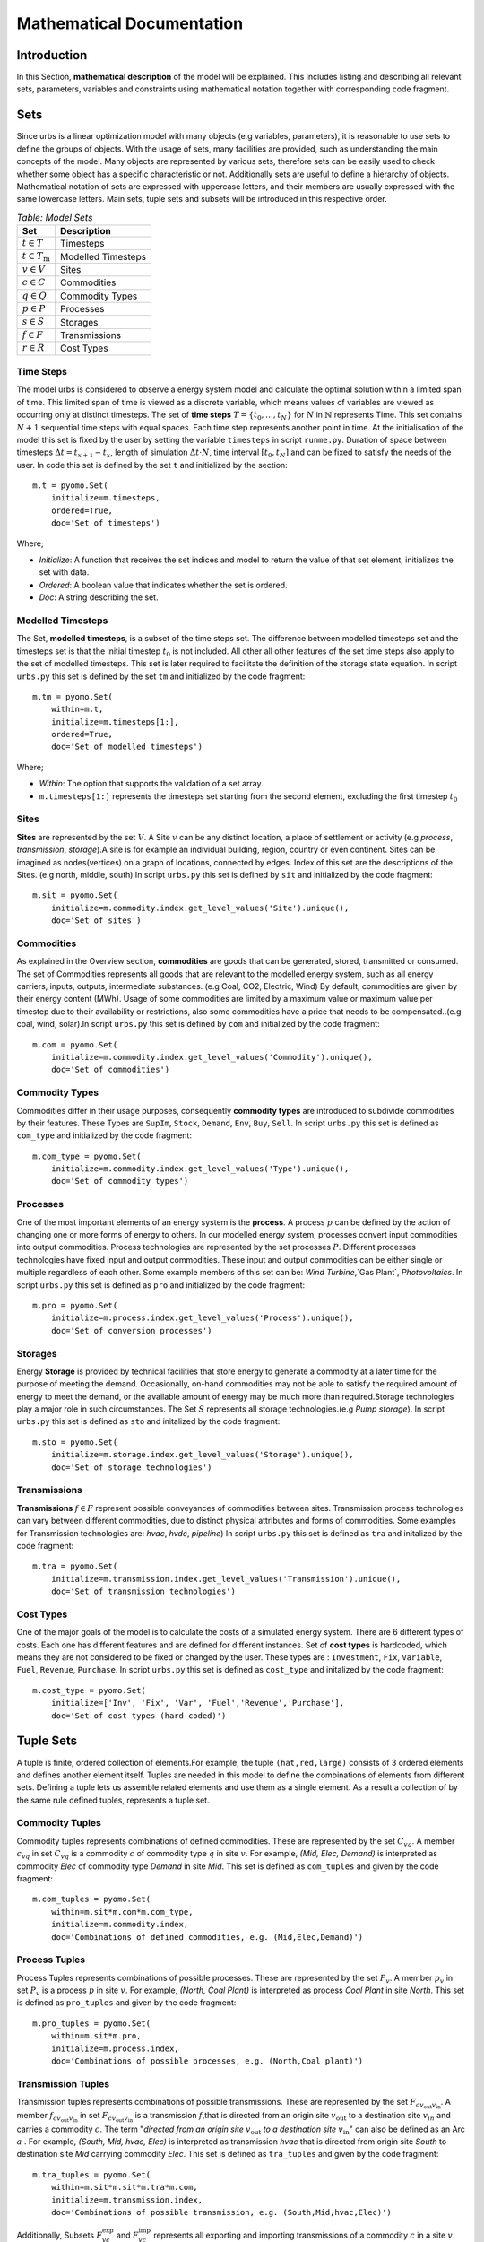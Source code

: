 Mathematical Documentation
**************************

Introduction
============
In this Section, **mathematical description** of the model will be explained. This includes listing and describing all relevant sets, parameters, variables
and constraints using mathematical notation together with corresponding code fragment. 

Sets
====

Since urbs is a linear optimization model with many objects (e.g variables, parameters), it is reasonable to use
sets to define the groups of objects. With the usage of sets, many facilities are provided, such as
understanding the main concepts of the model. Many objects are represented by various sets,
therefore sets can be easily used to check whether some object has a specific characteristic or not.
Additionally sets are useful to define a hierarchy of objects. 
Mathematical notation of sets are expressed with uppercase letters, and their members are usually expressed with the same
lowercase letters. Main sets, tuple sets and subsets will be introduced in this respective order.

.. table:: *Table: Model Sets*
	
	======================== =====================
	Set                      Description
	======================== =====================
	:math:`t \in T`          Timesteps
	:math:`t \in T_\text{m}` Modelled Timesteps
	:math:`v \in V`          Sites
	:math:`c \in C`          Commodities
	:math:`q \in Q`          Commodity Types
	:math:`p \in P`          Processes
	:math:`s \in S`          Storages
	:math:`f \in F`          Transmissions
	:math:`r \in R`          Cost Types
	======================== =====================

Time Steps
^^^^^^^^^^

The model urbs is considered to observe a energy system model and calculate the optimal solution within a limited span of time.
This limited span of time is viewed as a discrete variable, which means values of variables are viewed as occurring only at distinct timesteps.
The set of **time steps** :math:`T = \{t_0,\dots,t_N\}` for :math:`N` in :math:`\mathbb{N}`
represents Time. This set contains :math:`N+1` sequential time steps with equal spaces.
Each time step represents another point in time. At the initialisation of the model this set
is fixed by the user by setting the variable ``timesteps`` in script ``runme.py``.
Duration of space between timesteps :math:`\Delta t = t_{x+1} - t_x`, length of simulation :math:`\Delta t \cdot N`,
time interval :math:`[t_0,t_N]` and  can be fixed to satisfy the needs of the user.
In code this set is defined by the set ``t`` and initialized by the section:

::

    m.t = pyomo.Set(
        initialize=m.timesteps,
        ordered=True,
        doc='Set of timesteps')
		
Where;

* `Initialize`: A function that receives the set indices and model to return the value of that set element, initializes the set with data.
* `Ordered`: A boolean value that indicates whether the set is ordered.
* `Doc`: A string describing the set.

Modelled Timesteps
^^^^^^^^^^^^^^^^^^

The Set, **modelled timesteps**, is a subset of the time steps set. The difference between modelled
timesteps set and the timesteps set is that the initial timestep :math:`t_0` is not included. All other
all other features of the set time steps also apply to the set of modelled timesteps. This set
is later required to facilitate the definition of the storage state equation.
In script ``urbs.py`` this set is defined by the set ``tm`` and initialized by the code fragment:

::

    m.tm = pyomo.Set(
        within=m.t,
        initialize=m.timesteps[1:],
        ordered=True,
        doc='Set of modelled timesteps')
		
Where;

* `Within`: The option that supports the validation of a set array.
* ``m.timesteps[1:]`` represents the timesteps set starting from the second element, excluding the first timestep :math:`t_0`

Sites
^^^^^

**Sites** are represented by the set :math:`V`. A Site :math:`v` can be any distinct location, a place of
settlement or activity (e.g `process`, `transmission`, `storage`).A site is for example an individual
building, region, country or even continent. Sites can be imagined as nodes(vertices) on a graph of locations,
connected by edges. Index of this set are the descriptions of the Sites.
(e.g north, middle, south).In script ``urbs.py`` this set is defined by ``sit`` and initialized by the code fragment:

::

    m.sit = pyomo.Set(
        initialize=m.commodity.index.get_level_values('Site').unique(),
        doc='Set of sites')
		
Commodities
^^^^^^^^^^^

As explained in the Overview section, **commodities** are goods that can be
generated, stored, transmitted or consumed. The set of Commodities represents all goods that
are relevant to the modelled energy system, such as all energy carriers, inputs, outputs,
intermediate substances. (e.g Coal, CO2, Electric, Wind) By default, commodities are given by their
energy content (MWh). Usage of some commodities are limited by a maximum value or maximum value
per timestep due to their availability or restrictions, also some commodities have a price that
needs to be compensated..(e.g coal, wind, solar).In script ``urbs.py`` this set is defined by ``com`` 
and initialized by the code fragment:

::

    m.com = pyomo.Set(
        initialize=m.commodity.index.get_level_values('Commodity').unique(),
        doc='Set of commodities')
		
Commodity Types
^^^^^^^^^^^^^^^
Commodities differ in their usage purposes, consequently **commodity types** are introduced to subdivide commodities by their features.
These Types are ``SupIm``, ``Stock``, ``Demand``, ``Env``, ``Buy``, ``Sell``. In script ``urbs.py`` this set is defined as ``com_type`` 
and initialized by the code fragment:

::

    m.com_type = pyomo.Set(
        initialize=m.commodity.index.get_level_values('Type').unique(),
        doc='Set of commodity types')
		

Processes
^^^^^^^^^

One of the most important elements of an energy system is the **process**. A process :math:`p` can be defined by
the action of changing one or more forms of energy to others. In our modelled energy system,
processes convert input commodities into output commodities. Process technologies are represented by
the set processes :math:`P`. Different processes technologies have fixed input and output commodities. These input and output commodities
can be either single or multiple regardless of each other. Some example members of this set can be:
`Wind Turbine`,`Gas Plant`, `Photovoltaics`.
In script ``urbs.py`` this set is defined as ``pro`` and initialized by the code fragment:

::

    m.pro = pyomo.Set(
        initialize=m.process.index.get_level_values('Process').unique(),
        doc='Set of conversion processes')
		
Storages
^^^^^^^^

Energy **Storage** is provided by technical facilities that store energy to generate a commodity at
a later time for the purpose of meeting the demand. Occasionally, on-hand commodities
may not be able to satisfy the required amount of energy to meet the demand, or the available
amount of energy may be much more than required.Storage technologies play a major role in such circumstances.
The Set :math:`S` represents all storage technologies.(e.g `Pump storage`).
In script ``urbs.py`` this set is defined as ``sto`` and initalized by the code fragment:

::

    m.sto = pyomo.Set(
        initialize=m.storage.index.get_level_values('Storage').unique(),
        doc='Set of storage technologies')
		
Transmissions
^^^^^^^^^^^^^

**Transmissions** :math:`f \in F` represent possible conveyances of commodities between sites.
Transmission process technologies can vary between different commodities,
due to distinct physical attributes and forms of commodities. Some examples for Transmission technologies are: `hvac`, `hvdc`, `pipeline`)
In script ``urbs.py`` this set is defined as ``tra`` and initalized by the code fragment:

::

    m.tra = pyomo.Set(
        initialize=m.transmission.index.get_level_values('Transmission').unique(),
        doc='Set of transmission technologies')
		
Cost Types
^^^^^^^^^^

One of the major goals of the model is to calculate the costs of a simulated energy system.
There are 6 different types of costs. Each one has different features and are defined for
different instances. Set of **cost types** is hardcoded, which means they are not considered to be
fixed or changed  by the user.
These types are : ``Investment``, ``Fix``, ``Variable``, ``Fuel``, ``Revenue``, ``Purchase``.
In script ``urbs.py`` this set is defined as ``cost_type`` and initalized by the code fragment:

::

    m.cost_type = pyomo.Set(
        initialize=['Inv', 'Fix', 'Var', 'Fuel','Revenue','Purchase'],
        doc='Set of cost types (hard-coded)')
		

Tuple Sets
==========

A tuple is finite, ordered collection of elements.For example, the tuple ``(hat,red,large)`` consists of 3 ordered elements 
and defines another element itself.
Tuples are needed in this model to define the combinations of elements from different sets.
Defining a tuple lets us assemble related elements and use them as a single element.
As a result a collection of by the same rule defined tuples, represents a tuple set.

Commodity Tuples
^^^^^^^^^^^^^^^^

Commodity tuples represents combinations of defined commodities.
These are represented by the set :math:`C_{vq}`.
A member :math:`c_{vq}` in set :math:`C_{vq}` is a commodity :math:`c` of commodity type :math:`q` in site :math:`v`.
For example, `(Mid, Elec, Demand)` is interpreted as commodity `Elec` of commodity type `Demand` in site `Mid`.
This set is defined as ``com_tuples`` and given by the code fragment:

::

    m.com_tuples = pyomo.Set(
        within=m.sit*m.com*m.com_type,
        initialize=m.commodity.index,
        doc='Combinations of defined commodities, e.g. (Mid,Elec,Demand)')
		

Process Tuples
^^^^^^^^^^^^^^

Process Tuples represents combinations of possible processes.
These are represented by the set :math:`P_v`.
A member :math:`p_v` in set :math:`P_v` is a process :math:`p` in site :math:`v`.
For example, `(North, Coal Plant)` is interpreted as process `Coal Plant` in site `North`.
This set is defined as ``pro_tuples`` and given by the code fragment:

::

    m.pro_tuples = pyomo.Set(
        within=m.sit*m.pro,
        initialize=m.process.index,
        doc='Combinations of possible processes, e.g. (North,Coal plant)')
		

Transmission Tuples
^^^^^^^^^^^^^^^^^^^

Transmission tuples represents combinations of possible transmissions.
These are represented by the set :math:`F_{c{v_\text{out}}{v_\text{in}}}`.
A member :math:`f_{c{v_\text{out}}{v_\text{in}}}` in set :math:`F_{c{v_\text{out}}{v_\text{in}}}` is a transmission :math:`f`,that is directed from an origin site :math:`v_\text{out}` to a destination site :math:`v_{in}` and carries a commodity :math:`c`.
The term "\ `directed from an origin site` :math:`v_\text{out}` `to a destination site` :math:`v_\text{in}`" can also be defined as an Arc :math:`a` .
For example, `(South, Mid, hvac, Elec)` is interpreted as transmission `hvac` that is directed from origin site `South` to destination site `Mid` carrying commodity `Elec`.
This set is defined as ``tra_tuples`` and given by the code fragment:

::

    m.tra_tuples = pyomo.Set(
        within=m.sit*m.sit*m.tra*m.com,
        initialize=m.transmission.index,
        doc='Combinations of possible transmission, e.g. (South,Mid,hvac,Elec)')
		

Additionally, Subsets :math:`F_{vc}^\text{exp}` and :math:`F_{vc}^\text{imp}` represents all exporting and importing transmissions of a commodity :math:`c` in a site :math:`v`.
These subsets can be obtained by fixing either the origin site(for export) :math:`v_\text{out}` or the destination site(for import) :math:`v_\text{in}` to a desired site :math:`v` in tuple set :math:`F_{c{v_\text{out}}{v_\text{in}}}`.

Storage Tuples
^^^^^^^^^^^^^^
Storage tuples represents combinations of possible storages by site.
These are represented by the set :math:`S_{vc}`.
A member :math:`s_{vc}` in set :math:`S_{vc}` is a storage :math:`s` of commodity :math:`c` in site :math:`v`
For example, `(Mid, Bat, Elec)` is interpreted as storage `Bat` of commodity `Elec` in site `Mid`.
This set is defined as ``sto_tuples`` and given by the code fragment:

::

    m.sto_tuples = pyomo.Set(
        within=m.sit*m.sto*m.com,
        initialize=m.storage.index,
        doc='Combinations of possible storage by site, e.g. (Mid,Bat,Elec)')
		

Process Input Tuples
^^^^^^^^^^^^^^^^^^^^
Process input tuples represents commodities consumed by processes.
These are represented by the set :math:`C_{vp}^\text{in}`.
A member :math:`c_{vp}^\text{in}` in set :math:`C_{vp}^\text{in}` is a commodity :math:`c` consumed by the process :math:`p` in site :math:`v`.
For example, `(Mid,PV,Solar)` is interpreted as commodity `Solar` is consumed by the process `PV` in the site `Mid`. 
This set is defined as ``pro_input_tuples`` and given by the code fragment:

::

    m.pro_input_tuples = pyomo.Set(
        within=m.sit*m.pro*m.com,
        initialize=[(site, process, commodity)
                    for (site, process) in m.pro_tuples
                    for (pro, commodity) in m.r_in.index
                    if process == pro],
        doc='Commodities consumed by process by site, e.g. (Mid,PV,Solar)')

Where; ``r_in`` represents the process input ratio.

Process Output Tuples
^^^^^^^^^^^^^^^^^^^^^
Process output tuples represents commodities generated by processes.
These are represented by the set :math:`C_{vp}^\text{out}`.
A member :math:`c_{vp}^\text{out}` in set :math:`C_{vp}^\text{out}` is a commodity :math:`c` generated by the process :math:`p` in site :math:`v`.
For example, `(Mid,PV,Elec)` is interpreted as the commodity `Elec` is generated by the process `PV` in the site `Mid`. 
This set is defined as ``pro_output_tuples`` and given by the code fragment:

::

    m.pro_output_tuples = pyomo.Set(
        within=m.sit*m.pro*m.com,
        initialize=[(site, process, commodity)
                    for (site, process) in m.pro_tuples
                    for (pro, commodity) in m.r_out.index
                    if process == pro],
        doc='Commodities produced by process by site, e.g. (Mid,PV,Elec)')
		
Where; ``r_out`` represents the process output ratio.

Commodity Type Subsets
======================

Commodity Type Subsets represent the commodities only from a given commodity type.
Commodity Type Subsets are subsets of the sets commodity tuples
These subsets can be obtained by fixing the commodity type :math:`q` to a desired commodity type (e.g SupIm, Stock) in the set commodity tuples :math:`C_{vq}`.
Since there are 6 types of commodity types, there are also 6 commodity type subsets. Commodity type subsets are;

	**Supply Intermittent Commodities** (``SupIm``): The set :math:`C_\text{sup}` represents all commodities :math:`c` of commodity type ``SupIm``. Commodities of this type have intermittent timeseries, in other words, availability of these commodities are not constant. These commodities might have various energy content for every timestep :math:`t`. For example solar radiation is contingent on many factors such as sun position, weather and varies permanently.

	**Stock Commodities** (``Stock``): The set :math:`C_\text{st}` represents all commodities :math:`c` of commodity type ``Stock``. Commodities of this type can be purchased at any time for a given price.

	**Sell Commodities** (``Sell``): The set :math:`C_\text{sell}` represents all commodities :math:`c` of commodity type ``Sell``. Commodities that can be sold.

	**Buy Commodities** (``Buy``): The set :math:`C_\text{buy}` represents all commodities :math:`c` of commodity type ``Buy``. Commodities that can be purchased.

	**Demand Commodities** (``Demand``): The set :math:`C_\text{dem}` represents all commodities :math:`c` of commodity type ``Demand``. Commodities of this type are the requested commodities of the energy system. They are usually the end product of the model (e.g Electricity:Elec).

	**Environmental Commodities** (``Env``): The set :math:`C_\text{env}` represents all commodities :math:`c` of commodity type ``Env``. Commodities of this type are usually the byproducts of processes, an optional maximum creation limit can be set to control the generation of these commodities (e.g Greenhouse Gas Emissions: :math:`\text{CO}_2`).

Commodity Type Subsets are given by the code fragment:
::

    m.com_supim = pyomo.Set(
        within=m.com,
        initialize=commodity_subset(m.com_tuples, 'SupIm'),
        doc='Commodities that have intermittent (timeseries) input')
    m.com_stock = pyomo.Set(
        within=m.com,
        initialize=commodity_subset(m.com_tuples, 'Stock'),
        doc='Commodities that can be purchased at some site(s)')
    m.com_sell = pyomo.Set(
       within=m.com,
       initialize=commodity_subset(m.com_tuples, 'Sell'),
       doc='Commodities that can be sold')
    m.com_buy = pyomo.Set(
        within=m.com,
        initialize=commodity_subset(m.com_tuples, 'Buy'),
        doc='Commodities that can be purchased')
    m.com_demand = pyomo.Set(
        within=m.com,
        initialize=commodity_subset(m.com_tuples, 'Demand'),
        doc='Commodities that have a demand (implies timeseries)')
    m.com_env = pyomo.Set(
        within=m.com,
        initialize=commodity_subset(m.com_tuples, 'Env'),
        doc='Commodities that (might) have a maximum creation limit')


Variables
=========

A variable is a numerical value that is determined during optimization. Variables can denote a single, independent value, or an array of
values. Variables define the search space for optimization. 

Cost Variables
^^^^^^^^^^^^^^
**Total System Cost**, :math:`\zeta`, ``costs`` :
::

    m.costs = pyomo.Var(
        m.cost_type,
        within=pyomo.Reals,
        doc='Costs by type (EUR/a)')

Total System costs by type:

	Investment Costs :math:`\zeta_\text{inv}` :
	
	Fix Costs :math:`\zeta_\text{fix}` :
	
	Variable Costs :math:`\zeta_\text{var}` :
	
	Fuel Costs :math:`\zeta_\text{fuel}` :
	
	Revenue Costs :math:`\zeta_\text{rev}` :
	
	Purchase Costs :math:`\zeta_\text{pur}` :


Commodity Variables
^^^^^^^^^^^^^^^^^^^

**Stock Commodity Source Term**, :math:`\rho_{vct}`, ``e_co_stock``:
::

    m.e_co_stock = pyomo.Var(
        m.tm, m.com_tuples,
        within=pyomo.NonNegativeReals,
        doc='Use of stock commodity source (MW) per timestep')

**Sell Commodity Source Term**, :math:`\varrho_{vct}`, ``e_co_sell``:
::

    m.e_co_sell = pyomo.Var(
        m.tm, m.com_tuples,
        within=pyomo.NonNegativeReals,
        doc='Use of sell commodity source (kW) per timestep')

**Buy Commodity Source Term**, :math:`\psi_{vct}`, ``e_co_buy``:
::

    m.e_co_buy = pyomo.Var(
       m.tm, m.com_tuples,
       within=pyomo.NonNegativeReals,
       doc='Use of buy commodity source (kW) per timestep')

Process Variables
^^^^^^^^^^^^^^^^^

**Total Process Capacity**, :math:`\kappa_{vp}`, ``cap_pro``:
::

    m.cap_pro = pyomo.Var(
        m.pro_tuples,
        within=pyomo.NonNegativeReals,
        doc='Total process capacity (MW)')

**New Process Capacity**, :math:`\hat{\kappa}_{vp}`, ``cap_pro_new``:
::

    m.cap_pro_new = pyomo.Var(
        m.pro_tuples,
        within=pyomo.NonNegativeReals,
        doc='New process capacity (MW)')

**Process Throughput**, :math:`\tau_{vpt}`, ``tau_pro`` :
::

    m.tau_pro = pyomo.Var(
        m.tm, m.pro_tuples,
        within=pyomo.NonNegativeReals,
        doc='Power flow (MW) through process')

**Process Input Commodity Flow**, :math:`\epsilon_{vcpt}^\text{in}`, ``e_pro_in``:
::

    m.e_pro_in = pyomo.Var(
        m.tm, m.pro_tuples, m.com,
        within=pyomo.NonNegativeReals,
        doc='Power flow of commodity into process (MW) per timestep')


**Process Output Commodity Flow**, :math:`\epsilon_{vcpt}^\text{out}`, ``e_pro_out``:
::

    m.e_pro_out = pyomo.Var(
        m.tm, m.pro_tuples, m.com,
        within=pyomo.NonNegativeReals,
        doc='Power flow out of process (MW) per timestep')

Transmission Variables
^^^^^^^^^^^^^^^^^^^^^^

**Total Transmission Capacity**, :math:`\kappa_{af}`, ``cap_tra``:
::

    m.cap_tra = pyomo.Var(
        m.tra_tuples,
        within=pyomo.NonNegativeReals,
        doc='Total transmission capacity (MW)')

**New Transmission Capacity**, :math:`\hat{\kappa}_{af}`, ``cap_tra_new``:
::

    m.cap_tra_new = pyomo.Var(
        m.tra_tuples,
        within=pyomo.NonNegativeReals,
        doc='New transmission capacity (MW)')

**Transmission Power Flow (Input)**, :math:`\pi_{aft}^\text{in}`, ``e_tra_in``:
::

    m.e_tra_in = pyomo.Var(
        m.tm, m.tra_tuples,
        within=pyomo.NonNegativeReals,
        doc='Power flow into transmission line (MW) per timestep')

**Transmission Power Flow (Output)**, :math:`\pi_{aft}^\text{out}`, ``e_tra_out``:
::

    m.e_tra_out = pyomo.Var(
        m.tm, m.tra_tuples,
        within=pyomo.NonNegativeReals,
        doc='Power flow out of transmission line (MW) per timestep')

Storage Variables
^^^^^^^^^^^^^^^^^

**Total Storage Size**, :math:`\kappa_{vs}^\text{c}`, ``cap_sto_c``:
::

    m.cap_sto_c = pyomo.Var(
        m.sto_tuples,
        within=pyomo.NonNegativeReals,
        doc='Total storage size (MWh)')

**New Storage Size**, :math:`\hat{\kappa}_{vs}^\text{c}`, ``cap_sto_c_new``:
::

    m.cap_sto_c_new = pyomo.Var(
        m.sto_tuples,
        within=pyomo.NonNegativeReals,
        doc='New storage size (MWh)')

**Total Storage Power**, :math:`\kappa_{vs}^\text{p}`, ``cap_sto_p``:
::

    m.cap_sto_p = pyomo.Var(
        m.sto_tuples,
        within=pyomo.NonNegativeReals,
        doc='Total storage power (MW)')

**New Storage Power**, :math:`\hat{\kappa}_{vs}^\text{p}`, ``cap_sto_p_new``:
::

    m.cap_sto_p_new = pyomo.Var(
        m.sto_tuples,
        within=pyomo.NonNegativeReals,
        doc='New  storage power (MW)')

**Storage Power Flow (Input)**, :math:`\epsilon_{vst}^\text{in}`, ``e_sto_in``:
::

    m.e_sto_in = pyomo.Var(
        m.tm, m.sto_tuples,
        within=pyomo.NonNegativeReals,
        doc='Power flow into storage (MW) per timestep')

**Storage Power Flow (Output)**, :math:`\epsilon_{vst}^\text{out}`, ``e_sto_out``:
::

    m.e_sto_out = pyomo.Var(
        m.tm, m.sto_tuples,
        within=pyomo.NonNegativeReals,
        doc='Power flow out of storage (MW) per timestep')

**Storage Energy Content**, :math:`\epsilon_{vst}^\text{con}`, ``e_sto_con``:
::

    m.e_sto_con = pyomo.Var(
        m.t, m.sto_tuples,
        within=pyomo.NonNegativeReals,
        doc='Energy content of storage (MWh) in timestep')

Parameters
==========

Technical Parameters
^^^^^^^^^^^^^^^^^^^^

General Technical Parameters
----------------------------
**Weight**, :math:`w`, ``weight``:
::

    m.weight = pyomo.Param(
        initialize=float(8760) / (len(m.t) * dt),
        doc='Pre-factor for variable costs and emissions for an annual result')
		

**Timestep Duration**, :math:`\Delta t`, ``dt``:
::

    m.dt = pyomo.Param(
        initialize=dt,
        doc='Time step duration (in hours), default: 1')
		

Commodity Technical Parameters
------------------------------

**Demand for Commodity**, :math:`d_{vct}`, ``m.demand.loc[tm][sit,com]``:

**Intermittent Supply Capacity Factor**, :math:`s_{vct}`, ``m.supim.loc[tm][sit,com]``:

**Maximum Stock Supply Limit Per Time Step**, :math:`\overline{l}_{vc}`, ``m.commodity.loc[sit,com,com_type]['maxperstep']``:

**Maximum Annual Stock Supply Limit Per Vertex**, :math:`\overline{L}_{vc}`, ``m.commodity.loc[sit,com,com_type]['max']``:

**Maximum Environmental Output Per Time Step**, :math:`\overline{m}_{vc}`, ``m.commodity.loc[sit,com,com_type]['maxperstep']``:

**Maximum Annual Environmental Output**, :math:`\overline{M}_{vc}`, ``m.commodity.loc[sit,com,com_type]['max']``:

**Maximum Sell Limit Per Time Step**, :math:`\overline{g}_{vc}`, ``m.commodity.loc[sit,com,com_type][`maxperstep`]``:

**Maximum Annual Sell Limit**, :math:`\overline{G}_{vc}`, ``m.commodity.loc[sit,com,com_type][`max`]``:

**Maximum Buy Limit Per Time Step**, :math:`\overline{b}_{vc}`, ``m.commodity.loc[sit,com,com_type][`maxperstep`]``:

**Maximum Annual Buy Limit**, :math:`\overline{B}_{vc}`, ``m.commodity.loc[sit,com,com_type][`max`]``:

**Maximum Global Annual CO**:math:`_\text{2}` **Emission Limit**, :math:`\overline{L}_{CO_2}`, ``m.hack.loc['Global CO2 Limit','Value']``:

Process Technical Parameters
----------------------------

**Process Capacity Lower Bound**, :math:`\underline{K}_{vp}`, ``m.process.loc[sit,pro]['cap-lo']``:

**Process Capacity Installed**, :math:`K_{vp}`, ``m.process.loc[sit,pro]['inst-cap']``:

**Process Capacity Upper Bound**, :math:`\overline{K}_{vp}`, ``m.process.loc[sit,pro]['cap-up']``:

**Process Input Ratio**, :math:`r_{pc}^\text{in}`, ``m.r_in.loc[pro,co]``:

**Process Output Ratio**, :math:`r_{pc}^\text{out}`, ``m.r_out.loc[pro,co]``:

Storage Technical Parameters
----------------------------

**Initial and Final Storage Content (relative)**, :math:`I_{vs}`, ``m.storage.loc[sit,sto,com]['init']``:

**Storage Efficiency During Charge**, :math:`e_{vs}^\text{in}`, ``m.storage.loc[sit,sto,com]['eff-in']``:

**Storage Efficiency During Discharge**, :math:`e_{vs}^\text{out}`, ``m.storage.loc[sit,sto,com]['eff-out']``:

**Storage Content Lower Bound**, :math:`\underline{K}_{vs}^\text{c}`, ``m.storage.loc[sit,sto,com]['cap-lo-c']``:

**Storage Content Installed**, :math:`K_{vs}^\text{c}`, ``m.storage.loc[sit,sto,com]['inst-cap-c']``:

**Storage Content Upper Bound**, :math:`\overline{K}_{vs}^\text{c}`, ``m.storage.loc[sit,sto,com]['cap-up-c']``:

**Storage Power Lower Bound**, :math:`\underline{K}_{vs}^\text{p}`, ``m.storage.loc[sit,sto,com]['cap-lo-p']``:

**Storage Power Installed**, :math:`K_{vs}^\text{p}`, ``m.storage.loc[sit,sto,com]['inst-cap-p']``:

**Storage Power Upper Bound**, :math:`\overline{K}_{vs}^\text{p}`, ``m.storage.loc[sit,sto,com]['cap-up-p']``:

Transmission Technical Parameters
---------------------------------

**Transmission Efficiency**, :math:`e_{af}`, ``m.transmission.loc[sin,sout,tra,com]['eff']``:

**Tranmission Capacity Lower Bound**, :math:`\underline{K}_{af}`, ``m.transmission.loc[sin,sout,tra,com]['cap-lo']``:

**Tranmission Capacity Installed**, :math:`K_{af}`, ``m.transmission.loc[sin,sout,tra,com]['inst-cap']``:

**Tranmission Capacity Upper Bound**, :math:`\overline{K}_{af}`, ``m.transmission.loc[sin,sout,tra,com]['cap-up']``:

Economical Parameters
^^^^^^^^^^^^^^^^^^^^^

Commodity Economical Parameters
-------------------------------

**Stock Commodity Fuel Costs**, :math:`k_{vc}^\text{fuel}`, ``m.commodity.loc[c]['price']``:

**Buy/Sell Commodity Buy/Sell Costs**, :math:`k_{vc}^\text{bs}`, ``com_prices[c].loc[tm]``:

Process Economical Parameters
-----------------------------

**Annualised Process Capacity Investment**, :math:`k_{vp}^\text{inv}`, ``m.process.loc[p]['inv-cost'] * m.process.loc[p]['annuity-factor']``:

**Process Capacity Fixed Costs**, :math:`k_{vp}^\text{fix}`, ``m.process.loc[p]['fix-cost']``:

**Process Variable Costs**, :math:`k_{vp}^\text{var}`, ``m.process.loc[p]['var-cost']``:

Storage Economical Parameters
-----------------------------

**Annualised Storage Power Investment**, :math:`k_{vs}^\text{p,inv}`, ``m.storage.loc[s]['inv-cost-p'] * m.storage.loc[s]['annuity-factor']``:

**Annual Storage Power Fixed Costs**, :math:`k_{vs}^\text{p,fix}`, ``m.storage.loc[s]['fix-cost-p']``:

**Storage Power Variable Costs**, :math:`k_{vs}^\text{p,var}`, ``m.storage.loc[s]['var-cost-p']``:

**Annualised Storage Size Investment**, :math:`k_{vs}^\text{c,inv}`, ``m.storage.loc[s]['inv-cost-c'] * m.storage.loc[s]['annuity-factor']``:

**Annual Storage Size Fixed Costs**, :math:`k_{vs}^\text{c,fix}`, ``m.storage.loc[s]['fix-cost-c']``:

**Storage Usage Variable Costs**, :math:`k_{vs}^\text{c,var}`, ``m.storage.loc[s]['var-cost-c']``:

Transmission Economical Parameters
----------------------------------

**Annualised Tranmission Capacity Investment**, :math:`k_{af}^\text{inv}`, ``m.transmission.loc[t]['inv-cost'] * m.transmission.loc[t]['annuity-factor']``:

**Annual Transmission Capacity Fixed Costs**, :math:`k_{af}^\text{fix}`, ``m.transmission.loc[t]['fix-cost']``:

**Tranmission Usage Variable Costs**, :math:`k_{af}^\text{var}`, ``m.transmission.loc[t]['var-cost']``:

Equations
=========

Cost Function
^^^^^^^^^^^^^

.. math::

	\zeta = \zeta_\text{inv} + \zeta_\text{fix} + \zeta_\text{var} + \zeta_\text{fuel} + \zeta_\text{rev} + \zeta_\text{pur}

::

	def obj_rule(m):
		return pyomo.summation(m.costs)


Investment Costs
----------------

.. math::

	\zeta_\text{inv} = 
	\sum_{\substack{v \in V\\ p \in P}} \hat{\kappa}_{vp} k_p^\text{inv} +
	\sum_{\substack{v \in V\\ s \in S}} \left( \hat{\kappa}_{vs}^\text{c} k_{vs}^\text{c,inv} + \hat{\kappa}_{vs}^\text{p} k_{vs}^\text{p,inv}\right) +
	\sum_{\substack{a \in A\\ f \in F}} \hat{\kappa}_{af} k_{af}^\text{inv}

::

    if cost_type == 'Inv':
        return m.costs['Inv'] == \
            sum(m.cap_pro_new[p] *
                m.process.loc[p]['inv-cost'] *
                m.process.loc[p]['annuity-factor']
                for p in m.pro_tuples) + \
            sum(m.cap_tra_new[t] *
                m.transmission.loc[t]['inv-cost'] *
                m.transmission.loc[t]['annuity-factor']
                for t in m.tra_tuples) + \
            sum(m.cap_sto_p_new[s] *
                m.storage.loc[s]['inv-cost-p'] *
                m.storage.loc[s]['annuity-factor'] +
                m.cap_sto_c_new[s] *
                m.storage.loc[s]['inv-cost-c'] *
                m.storage.loc[s]['annuity-factor']
                for s in m.sto_tuples)


Fix Costs
---------

.. math::

	\zeta_\text{fix} = 
	\sum_{\substack{v \in V\\ p \in P}} \kappa_{vp} k_{vp}^\text{fix} +
	\sum_{\substack{v \in V\\ s \in S}} \left( \kappa_{vs}^\text{c} k_{vs}^\text{c,fix} + \kappa_{vs}^\text{p} k_{vs}^\text{p,fix} \right) +
	\sum_{\substack{a \in A\\ f \in F}} \kappa_{af} k_{af}^\text{fix}

::

    elif cost_type == 'Fix':
        return m.costs['Fix'] == \
            sum(m.cap_pro[p] * m.process.loc[p]['fix-cost']
                for p in m.pro_tuples) + \
            sum(m.cap_tra[t] * m.transmission.loc[t]['fix-cost']
                for t in m.tra_tuples) + \
            sum(m.cap_sto_p[s] * m.storage.loc[s]['fix-cost-p'] +
                m.cap_sto_c[s] * m.storage.loc[s]['fix-cost-c']
                for s in m.sto_tuples)


Variable Costs
--------------

.. math::

	\zeta_\text{var} =  w \sum_{t \in T_\text{m}} &\left( \sum_{\substack{v \in V\\ p \in P}} \tau_{vpt} k_{vp}^\text{var} \Delta t + 
	\sum_{\substack{a \in a\\ f \in F}} \pi_{af}^\text{in} k_{af}^\text{var} \Delta t +  
	\right.\nonumber \\
	&\left.\phantom{\Big(} % invisible left parenthesis for horizontal alignment
	\sum_{\substack{v \in V\\ s \in S}} \left[ 
	\epsilon_{vst}^\text{con} k_{vs}^\text{c,var} + \left(
	\epsilon_{vst}^\text{in} + \epsilon_{vst}^\text{out} 
	\right) k_{vs}^\text{p,var} \Delta t 
	\right] 
	\right)

::

    elif cost_type == 'Var':
        return m.costs['Var'] == \
            sum(m.tau_pro[(tm,) + p] * m.dt *
                m.process.loc[p]['var-cost'] *
                m.weight
                for tm in m.tm for p in m.pro_tuples) + \
            sum(m.e_tra_in[(tm,) + t] * m.dt *
                m.transmission.loc[t]['var-cost'] *
                m.weight
                for tm in m.tm for t in m.tra_tuples) + \
            sum(m.e_sto_con[(tm,) + s] *
                m.storage.loc[s]['var-cost-c'] * m.weight +
                (m.e_sto_in[(tm,) + s] + m.e_sto_out[(tm,) + s]) * m.dt *
                m.storage.loc[s]['var-cost-p'] * m.weight
                for tm in m.tm for s in m.sto_tuples)


Fuel Costs
----------

.. math::

	\zeta_\text{fuel} = 
	w \sum_{t\in T_\text{m}} \sum_{v \in V} \sum_{{\ \quad c \in C_\text{stock}}} \rho_{vct} k_{vc}^\text{fuel} \Delta t

::

    elif cost_type == 'Fuel':
        return m.costs['Fuel'] == sum(
            m.e_co_stock[(tm,) + c] * m.dt *
            m.commodity.loc[c]['price'] *
            m.weight
            for tm in m.tm for c in m.com_tuples
            if c[1] in m.com_stock)


Revenue Costs
-------------

.. math::

	\zeta_\text{rev} = 
	-w \sum_{t\in T_\text{m}} \sum_{v \in V} \sum_{{\ \quad c \in C_\text{sell}}} \varrho_{vct} k_{vc}^\text{bs} \Delta t

::

    elif cost_type == 'Revenue':
        sell_tuples = commodity_subset(m.com_tuples, m.com_sell)
        com_prices = get_com_price(m, sell_tuples)

        return m.costs['Revenue'] == -sum(
            m.e_co_sell[(tm,) + c] * com_prices[c].loc[tm] * m.weight * m.dt
            for tm in m.tm for c in sell_tuples)


Purchase Costs
--------------

.. math::

	\zeta_\text{rev} = 
	w \sum_{t\in T_\text{m}} \sum_{v \in V} \sum_{{\ \quad c \in C_\text{buy}}} \psi_{vct} k_{vc}^\text{bs} \Delta t

::

    elif cost_type == 'Purchase':
        buy_tuples = commodity_subset(m.com_tuples, m.com_buy)
        com_prices = get_com_price(m, buy_tuples)

        return m.costs['Purchase'] == sum(
            m.e_co_buy[(tm,) + c] * com_prices[c].loc[tm] * m.weight * m.dt
            for tm in m.tm for c in buy_tuples)

Commodity Balance
^^^^^^^^^^^^^^^^^

.. math::

	\mathrm{CB}(v,c,t) = 
          \sum_{{p|c \in C_{vp}^\text{in}}} \epsilon_{vcpt}^\text{in}
        - \sum_{{p|c \in C_{vp}^\text{out}}} \epsilon_{vcpt}^\text{out}
        + \sum_{{s\in S_{vc}}} \left( \epsilon_{vst}^\text{in} - \epsilon_{vst}^\text{out} \right)
        + \sum_{{\substack{a\in A_v^\text{s}\\ f \in F_{vc}^\text{exp}}}} \pi_{aft}^\text{in}
        - \sum_{{\substack{a\in A_v^\text{p}\\ f \in F_{vc}^\text{imp}}}} \pi_{aft}^\text{out}

::

	def commodity_balance(m, tm, sit, com):
		balance = 0
		for site, process in m.pro_tuples:
			if site == sit and com in m.r_in.loc[process].index:
				# usage as input for process increases balance
				balance += m.e_pro_in[(tm, site, process, com)]
			if site == sit and com in m.r_out.loc[process].index:
				# output from processes decreases balance
				balance -= m.e_pro_out[(tm, site, process, com)]
		for site_in, site_out, transmission, commodity in m.tra_tuples:
			# exports increase balance
			if site_in == sit and commodity == com:
				balance += m.e_tra_in[(tm, site_in, site_out, transmission, com)]
			# imports decrease balance
			if site_out == sit and commodity == com:
				balance -= m.e_tra_out[(tm, site_in, site_out, transmission, com)]
		for site, storage, commodity in m.sto_tuples:
			# usage as input for storage increases consumption
			# output from storage decreases consumption
			if site == sit and commodity == com:
				balance += m.e_sto_in[(tm, site, storage, com)]
				balance -= m.e_sto_out[(tm, site, storage, com)]
		return balance

Constraints
===========

Commodity Constraints
^^^^^^^^^^^^^^^^^^^^^

**Vertex Rule**:

.. math::

	\qquad & \forall v\in V, c\in C^\text{v}, t\in T\colon \qquad \qquad \qquad \qquad \qquad \qquad \qquad \qquad \qquad \qquad \qquad \qquad \qquad \qquad \rho_{vct} - \mathrm{CB}(v,c,t) - d_{vct} &\geq 0 &&

::

		m.res_vertex = pyomo.Constraint(
			m.tm, m.com_tuples,
			rule=res_vertex_rule,
			doc='storage + transmission + process + source + buy - sell == demand')
		

::

	def res_vertex_rule(m, tm, sit, com, com_type):
		# environmental or supim commodities don't have this constraint (yet)
		if com in m.com_env:
			return pyomo.Constraint.Skip
		if com in m.com_supim:
			return pyomo.Constraint.Skip
	
		# helper function commodity_balance calculates balance from input to
		# and output from processes, storage and transmission.
		# if power_surplus > 0: production/storage/imports create net positive
		#                       amount of commodity com
		# if power_surplus < 0: production/storage/exports consume a net
		#                       amount of the commodity com
		power_surplus = - commodity_balance(m, tm, sit, com)
	
		# if com is a stock commodity, the commodity source term e_co_stock
		# can supply a possibly negative power_surplus
		if com in m.com_stock:
			power_surplus += m.e_co_stock[tm, sit, com, com_type]
	
		# if com is a sell commodity, the commodity source term e_co_sell
		# can supply a possibly positive power_surplus
		if com in m.com_sell:
			power_surplus -= m.e_co_sell[tm, sit, com, com_type]
	
		# if com is a buy commodity, the commodity source term e_co_buy
		# can supply a possibly negative power_surplus
		if com in m.com_buy:
			power_surplus += m.e_co_buy[tm, sit, com, com_type]
	
		# if com is a demand commodity, the power_surplus is reduced by the
		# demand value; no scaling by m.dt or m.weight is needed here, as this
		# constraint is about power (MW), not energy (MWh)
		if com in m.com_demand:
			try:
				power_surplus -= m.demand.loc[tm][sit, com]
			except KeyError:
				pass
		return power_surplus == 0

**Stock Per Step Rule**:

.. math::

	\forall v\in V, c\in C_\text{st}, t\in T\colon \qquad & \rho_{vct} &\leq \overline{l}_{vc}

::

    m.res_stock_step = pyomo.Constraint(
        m.tm, m.com_tuples,
        rule=res_stock_step_rule,
        doc='stock commodity input per step <= commodity.maxperstep')

::

	def res_stock_step_rule(m, tm, sit, com, com_type):
		if com not in m.com_stock:
			return pyomo.Constraint.Skip
		else:
			return (m.e_co_stock[tm, sit, com, com_type] <=
					m.commodity.loc[sit, com, com_type]['maxperstep'])

**Total Stock Rule**:

.. math::

	\forall v\in V, c\in C_\text{st}\colon \qquad & \qquad  w \sum_{t\in T} \Delta t\, \rho_{vct} &\leq \overline{L}_{vc}

::

    m.res_stock_total = pyomo.Constraint(
        m.com_tuples,
        rule=res_stock_total_rule,
        doc='total stock commodity input <= commodity.max')

::

	def res_stock_total_rule(m, sit, com, com_type):
		if com not in m.com_stock:
			return pyomo.Constraint.Skip
		else:
			# calculate total consumption of commodity com
			total_consumption = 0
			for tm in m.tm:
				total_consumption += (
					m.e_co_stock[tm, sit, com, com_type] * m.dt)
			total_consumption *= m.weight
			return (total_consumption <=
					m.commodity.loc[sit, com, com_type]['max'])


**Sell Per Step Rule**:

.. math::

	\forall v\in V, c\in C_\text{sell}, t\in T\colon \qquad & \qquad \varrho_{vct} &\leq \overline{g}_{vc}

::

    m.res_sell_step = pyomo.Constraint(
       m.tm, m.com_tuples,
       rule=res_sell_step_rule,
       doc='sell commodity output per step <= commodity.maxperstep')

::

	def res_sell_step_rule(m, tm, sit, com, com_type):
		if com not in m.com_sell:
			return pyomo.Constraint.Skip
		else:
			return (m.e_co_sell[tm, sit, com, com_type] <=
					   m.commodity.loc[sit, com, com_type]['maxperstep'])


**Total Sell Rule**:

.. math::

	\forall v\in V, c\in C_\text{sell}\colon \qquad & \qquad  w \sum_{t\in T} \Delta t\, \varrho_{vct} &\leq \overline{G}_{vc}

::

    m.res_sell_total = pyomo.Constraint(
        m.com_tuples,
        rule=res_sell_total_rule,
        doc='total sell commodity output <= commodity.max')

::

	def res_sell_total_rule(m, sit, com, com_type):
		if com not in m.com_sell:
			return pyomo.Constraint.Skip
		else:
			# calculate total sale of commodity com
			total_consumption = 0
			for tm in m.tm:
				total_consumption += (
					m.e_co_sell[tm, sit, com, com_type] * m.dt)
			total_consumption *= m.weight
			return (total_consumption <=
					  m.commodity.loc[sit, com, com_type]['max'])

**Buy Per Step Rule**:

.. math::

	\forall v\in V, c\in C_\text{buy}, t\in T\colon \qquad & \qquad \psi_{vct} &\leq \overline{b}_{vc}

::

    m.res_buy_step = pyomo.Constraint(
        m.tm, m.com_tuples,
        rule=res_buy_step_rule,
        doc='buy commodity output per step <= commodity.maxperstep')

::

	def res_buy_step_rule(m, tm, sit, com, com_type):
		if com not in m.com_buy:
			return pyomo.Constraint.Skip
		else:
			return (m.e_co_buy[tm, sit, com, com_type] <=
					   m.commodity.loc[sit, com, com_type]['maxperstep'])

**Total Buy Rule**:

.. math::

	\forall v\in V, c\in C_\text{buy}\colon \qquad & \qquad  w \sum_{t\in T} \Delta t\, \psi_{vct} &\leq \overline{B}_{vc}

::

    m.res_buy_total = pyomo.Constraint(
       m.com_tuples,
       rule=res_buy_total_rule,
       doc='total buy commodity output <= commodity.max')

::

	def res_buy_total_rule(m, sit, com, com_type):
		if com not in m.com_buy:
			return pyomo.Constraint.Skip
		else:
			# calculate total sale of commodity com
			total_consumption = 0
			for tm in m.tm:
				total_consumption += (
					m.e_co_buy[tm, sit, com, com_type] * m.dt)
			total_consumption *= m.weight
			return (total_consumption <=
					  m.commodity.loc[sit, com, com_type]['max'])

**Environmental Output Per Step Rule**:

.. math::

	\forall v\in V, c\in C_\text{env}, t\in T\colon \qquad & \qquad -\mathrm{CB}(v,c,t) &\leq \overline{m}_{vc}

::

    m.res_env_step = pyomo.Constraint(
        m.tm, m.com_tuples,
        rule=res_env_step_rule,
        doc='environmental output per step <= commodity.maxperstep')

::

	def res_env_step_rule(m, tm, sit, com, com_type):
		if com not in m.com_env:
			return pyomo.Constraint.Skip
		else:
			environmental_output = - commodity_balance(m, tm, sit, com)
			return (environmental_output <=
					m.commodity.loc[sit, com, com_type]['maxperstep'])

**Total Environmental Output Rule**:

.. math::

	\forall v\in V, c\in C_\text{env}\colon \qquad & \qquad  - w \sum_{t\in T} \Delta t\, \mathrm{CB}(v,c,t) &\leq \overline{M}_{vc}

::

    m.res_env_total = pyomo.Constraint(
        m.com_tuples,
        rule=res_env_total_rule,
        doc='total environmental commodity output <= commodity.max')

::

	def res_env_total_rule(m, sit, com, com_type):
		if com not in m.com_env:
			return pyomo.Constraint.Skip
		else:
			# calculate total creation of environmental commodity com
			env_output_sum = 0
			for tm in m.tm:
				env_output_sum += (- commodity_balance(m, tm, sit, com) * m.dt)
			env_output_sum *= m.weight
			return (env_output_sum <=
					m.commodity.loc[sit, com, com_type]['max'])

Process Constraints
^^^^^^^^^^^^^^^^^^^

**Process Capacity Rule**:

.. math::

	\forall v\in V, p\in P\colon \qquad & \qquad \kappa_{vp} = K_{vp} + \hat{\kappa}_{vp}

::

    m.def_process_capacity = pyomo.Constraint(
        m.pro_tuples,
        rule=def_process_capacity_rule,
        doc='total process capacity = inst-cap + new capacity')

::

	def def_process_capacity_rule(m, sit, pro):
		return (m.cap_pro[sit, pro] ==
				m.cap_pro_new[sit, pro] +
				m.process.loc[sit, pro]['inst-cap'])

**Process Input Rule**:

.. math::

	\forall v\in V, p\in P, t\in T\colon \qquad & \qquad \epsilon^\text{in}_{vpct} &= \tau_{vpt} r^\text{in}_{pc}

::

    m.def_process_input = pyomo.Constraint(
        m.tm, m.pro_input_tuples,
        rule=def_process_input_rule,
        doc='process input = process throughput * input ratio')

::

	def def_process_input_rule(m, tm, sit, pro, co):
		return (m.e_pro_in[tm, sit, pro, co] ==
				m.tau_pro[tm, sit, pro] * m.r_in.loc[pro, co])

**Process Output Rule**:

.. math::

	\forall v\in V, p\in P, t\in T\colon \qquad & \qquad \epsilon^\text{out}_{vpct} &= \tau_{vpt} r^\text{out}_{pc}

::

    m.def_process_output = pyomo.Constraint(
        m.tm, m.pro_output_tuples,
        rule=def_process_output_rule,
        doc='process output = process throughput * output ratio')

::

	def def_process_output_rule(m, tm, sit, pro, co):
		return (m.e_pro_out[tm, sit, pro, co] ==
				m.tau_pro[tm, sit, pro] * m.r_out.loc[pro, co])

**Intermittent Supply Rule**:

.. math::

	\forall v\in V, p\in P, c\in C_\text{sup}, t\in T\colon \qquad & \qquad \epsilon^\text{in}_{vpct} &= \kappa_{vp} s_{vct}

::

    m.def_intermittent_supply = pyomo.Constraint(
        m.tm, m.pro_input_tuples,
        rule=def_intermittent_supply_rule,
        doc='process output = process capacity * supim timeseries')

::

	def def_intermittent_supply_rule(m, tm, sit, pro, coin):
		if coin in m.com_supim:
			return (m.e_pro_in[tm, sit, pro, coin] ==
					m.cap_pro[sit, pro] * m.supim.loc[tm][sit, coin])
		else:
			return pyomo.Constraint.Skip

**Process Throughput By Capacity Rule**:

.. math::

	\forall v\in V, p\in P, t\in T\colon \qquad & \qquad \tau_{vpt} &\leq \kappa_{vp}

::

    m.res_process_throughput_by_capacity = pyomo.Constraint(
        m.tm, m.pro_tuples,
        rule=res_process_throughput_by_capacity_rule,
        doc='process throughput <= total process capacity')

::

	def res_process_throughput_by_capacity_rule(m, tm, sit, pro):
		return (m.tau_pro[tm, sit, pro] <= m.cap_pro[sit, pro])

**Process Capacity Rule**:

.. math::

	\forall v\in V, p\in P\colon \qquad & \qquad  \underline{K}_{vp} \leq \kappa_{vp} \leq \overline{K}_{vp}

::

    m.res_process_capacity = pyomo.Constraint(
        m.pro_tuples,
        rule=res_process_capacity_rule,
        doc='process.cap-lo <= total process capacity <= process.cap-up')

::

	def res_process_capacity_rule(m, sit, pro):
		return (m.process.loc[sit, pro]['cap-lo'],
				m.cap_pro[sit, pro],
				m.process.loc[sit, pro]['cap-up'])

**Sell Buy Symmetry Rule**:

.. math::


::

    m.res_sell_buy_symmetry = pyomo.Constraint(
        m.pro_input_tuples,
        rule=res_sell_buy_symmetry_rule,
        doc='total power connection capacity must be symmetric in both directions')

::

	def res_sell_buy_symmetry_rule(m, sit_in, pro_in, coin):
	# constraint only for sell and buy processes
	# and the processes musst be in the same site
		if coin in m.com_buy:
			sell_pro = search_sell_buy_tuple(m, sit_in, pro_in, coin)
			if sell_pro is None:
				return pyomo.Constraint.Skip
			else:
				return (m.cap_pro[sit_in, pro_in] ==
							m.cap_pro[sit_in, sell_pro])
		else:
			return pyomo.Constraint.Skip

Transmission Constraints
^^^^^^^^^^^^^^^^^^^^^^^^

**Transmission Capacity Rule**:

.. math::

	\forall a\in A, f\in F\colon \qquad & \qquad \kappa_{af} &= K_{af} + \hat{\kappa}_{af}

::

    m.def_transmission_capacity = pyomo.Constraint(
        m.tra_tuples,
        rule=def_transmission_capacity_rule,
        doc='total transmission capacity = inst-cap + new capacity')

::

	def def_transmission_capacity_rule(m, sin, sout, tra, com):
		return (m.cap_tra[sin, sout, tra, com] ==
				m.cap_tra_new[sin, sout, tra, com] +
				m.transmission.loc[sin, sout, tra, com]['inst-cap'])

**Transmission Output Rule**:

.. math::

	\forall a\in A, f\in F, t\in T\colon \qquad & \qquad \pi^\text{out}_{aft} &= \pi^\text{in}_{aft} e_{af}

::

    m.def_transmission_output = pyomo.Constraint(
        m.tm, m.tra_tuples,
        rule=def_transmission_output_rule,
        doc='transmission output = transmission input * efficiency')

::

	def def_transmission_output_rule(m, tm, sin, sout, tra, com):
		return (m.e_tra_out[tm, sin, sout, tra, com] ==
				m.e_tra_in[tm, sin, sout, tra, com] *
				m.transmission.loc[sin, sout, tra, com]['eff'])

**Transmission Input By Capacity Rule**:

.. math::

	\forall a\in A, f\in F, t\in T\colon \qquad & \qquad \pi^\text{in}_{aft} &\leq \kappa_{af}

::

    m.res_transmission_input_by_capacity = pyomo.Constraint(
        m.tm, m.tra_tuples,
        rule=res_transmission_input_by_capacity_rule,
        doc='transmission input <= total transmission capacity')

::

	def res_transmission_input_by_capacity_rule(m, tm, sin, sout, tra, com):
		return (m.e_tra_in[tm, sin, sout, tra, com] <=
				m.cap_tra[sin, sout, tra, com])

**Transmission Capacity Rule**:

.. math::

	\forall a\in A, f\in F\colon \qquad & \qquad \underline{K}_{af} &\leq \kappa_{af} \leq \overline{K}_{af}

::

    m.res_transmission_capacity = pyomo.Constraint(
        m.tra_tuples,
        rule=res_transmission_capacity_rule,
        doc='transmission.cap-lo <= total transmission capacity <= '
            'transmission.cap-up')

::

	def res_transmission_capacity_rule(m, sin, sout, tra, com):
		return (m.transmission.loc[sin, sout, tra, com]['cap-lo'],
				m.cap_tra[sin, sout, tra, com],
				m.transmission.loc[sin, sout, tra, com]['cap-up'])

**Transmission Symmetry Rule**:

.. math::

	\forall a\in A, f\in F\colon \qquad & \qquad \kappa_{af} &= \kappa_{a'f}

::

    m.res_transmission_symmetry = pyomo.Constraint(
        m.tra_tuples,
        rule=res_transmission_symmetry_rule,
        doc='total transmission capacity must be symmetric in both directions')

::

	def res_transmission_symmetry_rule(m, sin, sout, tra, com):
		return m.cap_tra[sin, sout, tra, com] == m.cap_tra[sout, sin, tra, com]

Storage Constraints
^^^^^^^^^^^^^^^^^^^

**Storage State Rule**:

.. math::

	\forall v\in V, \forall s\in S, t\in T_\text{m}\colon \qquad & \qquad \epsilon_{vst}^\text{con} = \epsilon_{vs(t-1)}^\text{con}  + \epsilon_{vst}^\text{in} \cdot e_{vs}^\text{in} - \epsilon_{vst}^\text{out} / e_{vs}^\text{out}

::

    m.def_storage_state = pyomo.Constraint(
        m.tm, m.sto_tuples,
        rule=def_storage_state_rule,
        doc='storage[t] = storage[t-1] + input - output')

::

	def def_storage_state_rule(m, t, sit, sto, com):
		return (m.e_sto_con[t, sit, sto, com] ==
				m.e_sto_con[t-1, sit, sto, com] +
				m.e_sto_in[t, sit, sto, com] *
				m.storage.loc[sit, sto, com]['eff-in'] * m.dt -
				m.e_sto_out[t, sit, sto, com] /
				m.storage.loc[sit, sto, com]['eff-out'] * m.dt)

**Storage Power Rule**:

.. math::

	\forall v\in V, s\in S\colon \qquad & \qquad \kappa_{vs}^\text{p} = K_{vs}^\text{p} + \hat{\kappa}_{vs}^\text{p}

::

    m.def_storage_power = pyomo.Constraint(
        m.sto_tuples,
        rule=def_storage_power_rule,
        doc='storage power = inst-cap + new power')

::

	def def_storage_power_rule(m, sit, sto, com):
		return (m.cap_sto_p[sit, sto, com] ==
				m.cap_sto_p_new[sit, sto, com] +
				m.storage.loc[sit, sto, com]['inst-cap-p'])

**Storage Capacity Rule**:

.. math::

	\forall v\in V, s\in S\colon \qquad & \qquad \kappa_{vs}^\text{c} = K_{vs}^\text{c} + \hat{\kappa}_{vs}^\text{c}

::

    m.def_storage_capacity = pyomo.Constraint(
        m.sto_tuples,
        rule=def_storage_capacity_rule,
        doc='storage capacity = inst-cap + new capacity')

::

	def def_storage_capacity_rule(m, sit, sto, com):
		return (m.cap_sto_c[sit, sto, com] ==
				m.cap_sto_c_new[sit, sto, com] +
				m.storage.loc[sit, sto, com]['inst-cap-c'])

**Storage Input By Power Rule**:

.. math::

	\forall v\in V, s\in S, t\in T\colon \qquad & \qquad \epsilon_{vst}^\text{in} \leq \kappa_{vs}^\text{p}

::

    m.res_storage_input_by_power = pyomo.Constraint(
        m.tm, m.sto_tuples,
        rule=res_storage_input_by_power_rule,
        doc='storage input <= storage power')

::

	def res_storage_input_by_power_rule(m, t, sit, sto, com):
		return m.e_sto_in[t, sit, sto, com] <= m.cap_sto_p[sit, sto, com]

**Storage Output By Power Rule**:

.. math::

	 \forall v\in V, s\in S, t\in T\colon \qquad & \qquad \epsilon_{vst}^\text{out} \leq \kappa_{vs}^\text{p}

::

    m.res_storage_output_by_power = pyomo.Constraint(
        m.tm, m.sto_tuples,
        rule=res_storage_output_by_power_rule,
        doc='storage output <= storage power')

::

	def res_storage_output_by_power_rule(m, t, sit, sto, co):
		return m.e_sto_out[t, sit, sto, co] <= m.cap_sto_p[sit, sto, co]

**Storage State By Capacity Rule**:

.. math::

	\forall v\in V, s\in S, t\in T\colon \qquad & \qquad \epsilon_{vst}^\text{con} \leq \kappa_{vs}^\text{c}

::

    m.res_storage_state_by_capacity = pyomo.Constraint(
        m.t, m.sto_tuples,
        rule=res_storage_state_by_capacity_rule,
        doc='storage content <= storage capacity')

::

	def res_storage_state_by_capacity_rule(m, t, sit, sto, com):
		return m.e_sto_con[t, sit, sto, com] <= m.cap_sto_c[sit, sto, com]

**Storage Power Rule**:

.. math::

	\forall v\in V, s\in S\colon \qquad & \qquad \underline{K}_{vs}^\text{p} \leq \kappa_{vs}^\text{p} \leq \overline{K}_{vs}^\text{p}

::

    m.res_storage_power = pyomo.Constraint(
        m.sto_tuples,
        rule=res_storage_power_rule,
        doc='storage.cap-lo-p <= storage power <= storage.cap-up-p')

::

	def res_storage_power_rule(m, sit, sto, com):
		return (m.storage.loc[sit, sto, com]['cap-lo-p'],
				m.cap_sto_p[sit, sto, com],
				m.storage.loc[sit, sto, com]['cap-up-p'])

**Storage Capacity Rule**:

.. math::

	\forall v\in V, s\in S\colon \qquad & \qquad \underline{K}_{vs}^\text{c} \leq \kappa_{vs}^\text{c} \leq \overline{K}_{vs}^\text{c}

::

    m.res_storage_capacity = pyomo.Constraint(
        m.sto_tuples,
        rule=res_storage_capacity_rule,
        doc='storage.cap-lo-c <= storage capacity <= storage.cap-up-c')

::

	def res_storage_capacity_rule(m, sit, sto, com):
		return (m.storage.loc[sit, sto, com]['cap-lo-c'],
				m.cap_sto_c[sit, sto, com],
				m.storage.loc[sit, sto, com]['cap-up-c'])

**Initial And Final Storage State Rule**:

Initial Storage:

.. math::

	\forall v\in V, s\in S\colon \qquad & \qquad \epsilon_{vst_0}^\text{con} = \kappa_{vs}^\text{c} I_{vs}

Final Storage:

.. math::

	\forall v\in V, s\in S\colon \qquad & \qquad \epsilon_{vst_N}^\text{con} \geq \kappa_{vs}^\text{c} I_{vs}

::

    m.res_initial_and_final_storage_state = pyomo.Constraint(
        m.t, m.sto_tuples,
        rule=res_initial_and_final_storage_state_rule,
        doc='storage content initial == and final >= storage.init * capacity')

::

	def res_initial_and_final_storage_state_rule(m, t, sit, sto, com):
		if t == m.t[1]:  # first timestep (Pyomo uses 1-based indexing)
			return (m.e_sto_con[t, sit, sto, com] ==
					m.cap_sto_c[sit, sto, com] *
					m.storage.loc[sit, sto, com]['init'])
		elif t == m.t[len(m.t)]:  # last timestep
			return (m.e_sto_con[t, sit, sto, com] >=
					m.cap_sto_c[sit, sto, com] *
					m.storage.loc[sit, sto, com]['init'])
		else:
			return pyomo.Constraint.Skip

Environmental Constraints
^^^^^^^^^^^^^^^^^^^^^^^^^

**Global CO2 Limit Rule**:

.. math::

	w \sum_{t\in T_\text{m}} \sum_{v \in V} \mathrm{CB}(v,CO_{2},t) \leq \overline{L}_{CO_{2}}

::

	def add_hacks(model, hacks):
		""" add hackish features to model object

		This function is reserved for corner cases/features that still lack a
		satisfyingly general solution that could become part of create_model.
		Use hack features sparingly and think about how to incorporate into main
		model function before adding here. Otherwise, these features might become
		a maintenance burden.

		"""

		# Store hack data
		model.hacks = hacks

		# Global CO2 limit
		try:
			global_co2_limit = hacks.loc['Global CO2 limit', 'Value']
		except KeyError:
			global_co2_limit = float('inf')

		# only add constraint if limit is finite
		if not math.isinf(global_co2_limit):
			model.res_global_co2_limit = pyomo.Constraint(
				rule=res_global_co2_limit_rule,
				doc='total co2 commodity output <= hacks.Glocal CO2 limit')

		return model

::

	def res_global_co2_limit_rule(m):
		co2_output_sum = 0
		for tm in m.tm:
			for sit in m.sit:
				# minus because negative commodity_balance represents creation of 
				# that commodity.
				co2_output_sum += (- commodity_balance(m, tm, sit, 'CO2') * m.dt)

		# scaling to annual output (cf. definition of m.weight)
		co2_output_sum *= m.weight
		return (co2_output_sum <= m.hacks.loc['Global CO2 limit', 'Value'])

